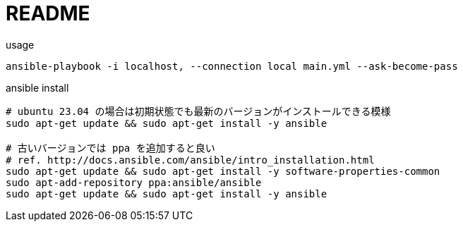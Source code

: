 = README

[source,sh]
.usage
----
ansible-playbook -i localhost, --connection local main.yml --ask-become-pass
----

[source,sh]
.ansible install
----
# ubuntu 23.04 の場合は初期状態でも最新のバージョンがインストールできる模様
sudo apt-get update && sudo apt-get install -y ansible

# 古いバージョンでは ppa を追加すると良い
# ref. http://docs.ansible.com/ansible/intro_installation.html
sudo apt-get update && sudo apt-get install -y software-properties-common
sudo apt-add-repository ppa:ansible/ansible
sudo apt-get update && sudo apt-get install -y ansible
----
